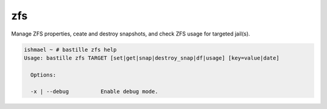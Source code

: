 ===
zfs
===

Manage ZFS properties, ceate and destroy snapshots, and check ZFS usage for targeted jail(s).

.. code-block:: shell

  ishmael ~ # bastille zfs help
  Usage: bastille zfs TARGET [set|get|snap|destroy_snap|df|usage] [key=value|date]

    Options:

    -x | --debug          Enable debug mode.
